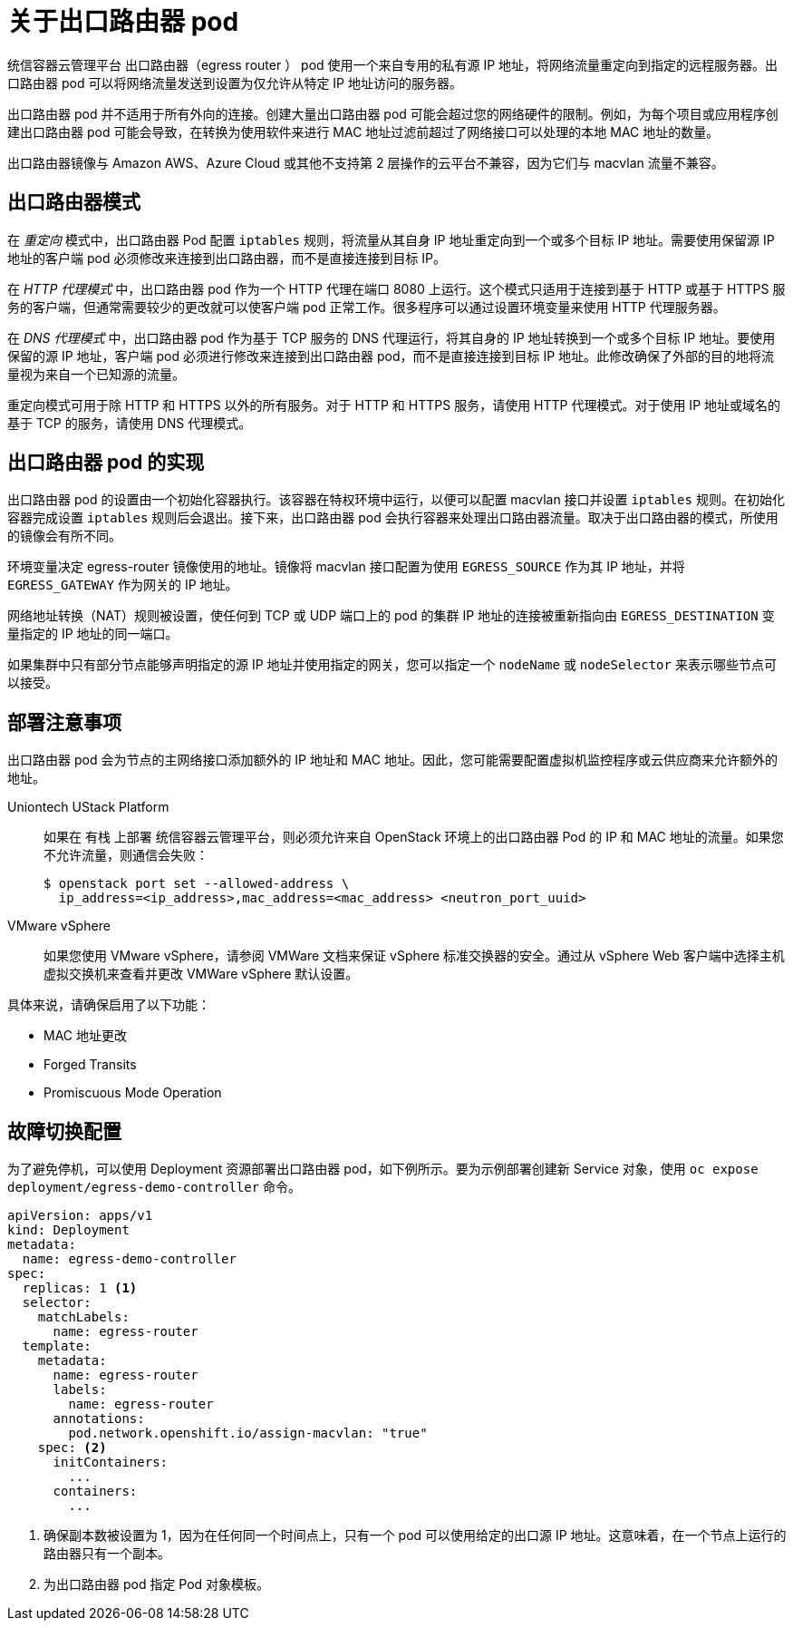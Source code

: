 // Module included in the following assemblies:
//
// * networking/openshift_sdn/using-an-egress-router.adoc
// * networking/ovn_kubernetes_network_provider/using-an-egress-router-ovn.adoc

ifeval::["{context}" == "using-an-egress-router-ovn"]
:ovn:
:egress-pod-image-name: registry.redhat.io/openshift3/ose-pod

// Image names are different for OKD
ifdef::openshift-origin[]
:egress-pod-image-name: quay.io/openshift/origin-pod
endif::[]

endif::[]

ifeval::["{context}" == "using-an-egress-router"]
:openshift-sdn:
endif::[]

:_content-type: CONCEPT
[id="nw-egress-router-about_{context}"]
= 关于出口路由器 pod

统信容器云管理平台 出口路由器（egress router ） pod 使用一个来自专用的私有源 IP 地址，将网络流量重定向到指定的远程服务器。出口路由器 pod 可以将网络流量发送到设置为仅允许从特定 IP 地址访问的服务器。

[注意]
====
出口路由器 pod 并不适用于所有外向的连接。创建大量出口路由器 pod 可能会超过您的网络硬件的限制。例如，为每个项目或应用程序创建出口路由器 pod 可能会导致，在转换为使用软件来进行 MAC 地址过滤前超过了网络接口可以处理的本地 MAC 地址的数量。
====

[重要]
====
出口路由器镜像与 Amazon AWS、Azure Cloud 或其他不支持第 2 层操作的云平台不兼容，因为它们与 macvlan 流量不兼容。
====

[id="nw-egress-router-about-modes_{context}"]
== 出口路由器模式

在 _重定向_ 模式中，出口路由器 Pod 配置 `iptables` 规则，将流量从其自身 IP 地址重定向到一个或多个目标 IP 地址。需要使用保留源 IP 地址的客户端 pod 必须修改来连接到出口路由器，而不是直接连接到目标 IP。

在 _HTTP 代理模式_ 中，出口路由器 pod 作为一个 HTTP 代理在端口 8080 上运行。这个模式只适用于连接到基于 HTTP 或基于 HTTPS 服务的客户端，但通常需要较少的更改就可以使客户端 pod 正常工作。很多程序可以通过设置环境变量来使用 HTTP 代理服务器。

在 _DNS 代理模式_ 中，出口路由器 pod 作为基于 TCP 服务的 DNS 代理运行，将其自身的 IP 地址转换到一个或多个目标 IP 地址。要使用保留的源 IP 地址，客户端 pod 必须进行修改来连接到出口路由器 pod，而不是直接连接到目标 IP 地址。此修改确保了外部的目的地将流量视为来自一个已知源的流量。

重定向模式可用于除 HTTP 和 HTTPS 以外的所有服务。对于 HTTP 和 HTTPS 服务，请使用 HTTP 代理模式。对于使用 IP 地址或域名的基于 TCP 的服务，请使用 DNS 代理模式。


[id="nw-egress-router-about-router-pod-implementation_{context}"]
== 出口路由器 pod 的实现

出口路由器 pod 的设置由一个初始化容器执行。该容器在特权环境中运行，以便可以配置 macvlan 接口并设置 `iptables` 规则。在初始化容器完成设置 `iptables` 规则后会退出。接下来，出口路由器 pod 会执行容器来处理出口路由器流量。取决于出口路由器的模式，所使用的镜像会有所不同。

环境变量决定 egress-router 镜像使用的地址。镜像将 macvlan 接口配置为使用 `EGRESS_SOURCE` 作为其 IP 地址，并将 `EGRESS_GATEWAY` 作为网关的 IP 地址。

网络地址转换（NAT）规则被设置，使任何到 TCP 或 UDP 端口上的 pod 的集群 IP 地址的连接被重新指向由 `EGRESS_DESTINATION` 变量指定的 IP 地址的同一端口。

如果集群中只有部分节点能够声明指定的源 IP 地址并使用指定的网关，您可以指定一个 `nodeName` 或 `nodeSelector` 来表示哪些节点可以接受。


[id="nw-egress-router-about-deployments_{context}"]
== 部署注意事项

出口路由器 pod 会为节点的主网络接口添加额外的 IP 地址和 MAC 地址。因此，您可能需要配置虚拟机监控程序或云供应商来允许额外的地址。

Uniontech UStack Platform::

如果在 有栈 上部署 统信容器云管理平台，则必须允许来自 OpenStack 环境上的出口路由器 Pod 的 IP 和 MAC 地址的流量。如果您不允许流量，则通信会失败：
+
[source,terminal]
----
$ openstack port set --allowed-address \
  ip_address=<ip_address>,mac_address=<mac_address> <neutron_port_uuid>
----

VMware vSphere::

如果您使用 VMware vSphere，请参阅 VMWare 文档来保证 vSphere 标准交换器的安全。通过从 vSphere Web 客户端中选择主机虚拟交换机来查看并更改 VMWare vSphere 默认设置。

具体来说，请确保启用了以下功能：

* MAC 地址更改
* Forged Transits
* Promiscuous Mode Operation

[id="nw-egress-router-about-failover_{context}"]
== 故障切换配置

为了避免停机，可以使用 Deployment 资源部署出口路由器 pod，如下例所示。要为示例部署创建新 Service 对象，使用 `oc expose deployment/egress-demo-controller` 命令。

[source,yaml,subs="attributes+"]
----
apiVersion: apps/v1
kind: Deployment
metadata:
  name: egress-demo-controller
spec:
  replicas: 1 <1>
  selector:
    matchLabels:
      name: egress-router
  template:
    metadata:
      name: egress-router
      labels:
        name: egress-router
      annotations:
        pod.network.openshift.io/assign-macvlan: "true"
    spec: <2>
      initContainers:
        ...
      containers:
        ...
----
<1> 确保副本数被设置为 1，因为在任何同一个时间点上，只有一个 pod 可以使用给定的出口源 IP 地址。这意味着，在一个节点上运行的路由器只有一个副本。

<2> 为出口路由器 pod 指定 Pod 对象模板。
